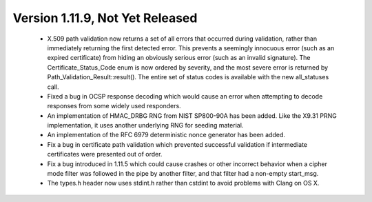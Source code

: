 Version 1.11.9, Not Yet Released
^^^^^^^^^^^^^^^^^^^^^^^^^^^^^^^^^^^^^^^^

 * X.509 path validation now returns a set of all errors that occurred
   during validation, rather than immediately returning the first
   detected error. This prevents a seemingly innocuous error (such as
   an expired certificate) from hiding an obviously serious error
   (such as an invalid signature). The Certificate_Status_Code enum is
   now ordered by severity, and the most severe error is returned by
   Path_Validation_Result::result(). The entire set of status codes is
   available with the new all_statuses call.

 * Fixed a bug in OCSP response decoding which would cause an error
   when attempting to decode responses from some widely used
   responders.

 * An implementation of HMAC_DRBG RNG from NIST SP800-90A has been
   added. Like the X9.31 PRNG implementation, it uses another
   underlying RNG for seeding material.

 * An implementation of the RFC 6979 deterministic nonce generator has
   been added.

 * Fix a bug in certificate path validation which prevented successful
   validation if intermediate certificates were presented out of order.

 * Fix a bug introduced in 1.11.5 which could cause crashes or other
   incorrect behavior when a cipher mode filter was followed in the
   pipe by another filter, and that filter had a non-empty start_msg.

 * The types.h header now uses stdint.h rather than cstdint to avoid
   problems with Clang on OS X.
